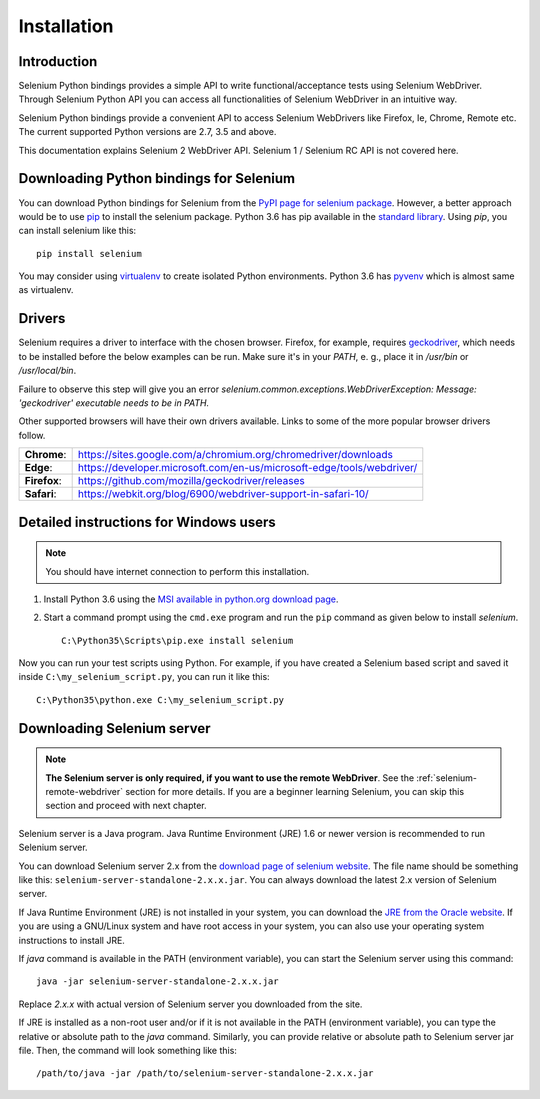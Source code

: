 .. _installation:

Installation
------------

Introduction
~~~~~~~~~~~~

Selenium Python bindings provides a simple API to write
functional/acceptance tests using Selenium WebDriver.  Through
Selenium Python API you can access all functionalities of Selenium
WebDriver in an intuitive way.

Selenium Python bindings provide a convenient API to access Selenium
WebDrivers like Firefox, Ie, Chrome, Remote etc.  The current supported
Python versions are 2.7, 3.5 and above.

This documentation explains Selenium 2 WebDriver API.  Selenium
1 / Selenium RC API is not covered here.


Downloading Python bindings for Selenium
~~~~~~~~~~~~~~~~~~~~~~~~~~~~~~~~~~~~~~~~

You can download Python bindings for Selenium from the `PyPI page for
selenium package <https://pypi.python.org/pypi/selenium>`_.  However,
a better approach would be to use
`pip <https://pip.pypa.io/en/latest/installing/>`_ to
install the selenium package.  Python 3.6 has pip available in the
`standard library <https://docs.python.org/3.6/installing/index.html>`_.
Using `pip`, you can install selenium like this::

  pip install selenium

You may consider using `virtualenv <http://www.virtualenv.org>`_
to create isolated Python environments.  Python 3.6 has `pyvenv
<https://docs.python.org/3.6/using/scripts.html#scripts-pyvenv>`_
which is almost same as virtualenv.

Drivers
~~~~~~~

Selenium requires a driver to interface with the chosen browser. Firefox,
for example, requires `geckodriver <https://github.com/mozilla/geckodriver/releases>`_, which needs to be installed before the below examples can be run. Make sure it's in your `PATH`, e. g., place it in `/usr/bin` or `/usr/local/bin`.

Failure to observe this step will give you an error `selenium.common.exceptions.WebDriverException: Message: 'geckodriver' executable needs to be in PATH.`

Other supported browsers will have their own drivers available. Links to some of the more popular browser drivers follow.

+--------------+-----------------------------------------------------------------------+
| **Chrome**:  | https://sites.google.com/a/chromium.org/chromedriver/downloads        |
+--------------+-----------------------------------------------------------------------+
| **Edge**:    | https://developer.microsoft.com/en-us/microsoft-edge/tools/webdriver/ |
+--------------+-----------------------------------------------------------------------+
| **Firefox**: | https://github.com/mozilla/geckodriver/releases                       |
+--------------+-----------------------------------------------------------------------+
| **Safari**:  | https://webkit.org/blog/6900/webdriver-support-in-safari-10/          |
+--------------+-----------------------------------------------------------------------+


Detailed instructions for Windows users
~~~~~~~~~~~~~~~~~~~~~~~~~~~~~~~~~~~~~~~

.. Note::

  You should have internet connection to perform this installation.

1. Install Python 3.6 using the `MSI available in python.org download
   page <http://www.python.org/download>`_.

2. Start a command prompt using the ``cmd.exe`` program and run the
   ``pip`` command as given below to install `selenium`.

   ::
   
     C:\Python35\Scripts\pip.exe install selenium

Now you can run your test scripts using Python.  For example,
if you have created a Selenium based script and saved it inside
``C:\my_selenium_script.py``, you can run it like this::

  C:\Python35\python.exe C:\my_selenium_script.py


Downloading Selenium server
~~~~~~~~~~~~~~~~~~~~~~~~~~~

.. note::

  **The Selenium server is only required, if you want to use the remote
  WebDriver**.  See the :ref:`selenium-remote-webdriver` section for
  more details.  If you are a beginner learning Selenium, you can
  skip this section and proceed with next chapter.

Selenium server is a Java program.  Java Runtime Environment (JRE) 1.6
or newer version is recommended to run Selenium server.

You can download Selenium server 2.x from the `download page of
selenium website <http://seleniumhq.org/download/>`_.  The file name
should be something like this:
``selenium-server-standalone-2.x.x.jar``.  You can always download the
latest 2.x version of Selenium server.

If Java Runtime Environment (JRE) is not installed in your system, you
can download the `JRE from the Oracle website
<http://www.oracle.com/technetwork/java/javase/downloads/index.html>`_.
If you are using a GNU/Linux system and have root access in your system,
you can also use your operating system instructions to install JRE.

If `java` command is available in the PATH (environment variable),
you can start the Selenium server using this command::

  java -jar selenium-server-standalone-2.x.x.jar

Replace `2.x.x` with actual version of Selenium server you downloaded
from the site.

If JRE is installed as a non-root user and/or if it is
not available in the PATH (environment variable), you can type the
relative or absolute path to the `java` command.  Similarly, you can
provide relative or absolute path to Selenium server jar file.
Then, the command will look something like this::

  /path/to/java -jar /path/to/selenium-server-standalone-2.x.x.jar
